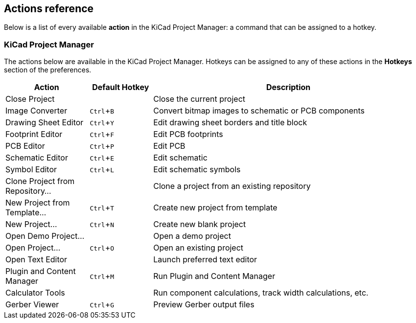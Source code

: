 :experimental:

== Actions reference
Below is a list of every available *action* in the KiCad Project Manager: a command that can be
assigned to a hotkey. 

////
Note to translators: you do not need to translate this table by hand.

It is generated from KiCad using the Dump Hotkeys button that is shown in the hotkeys editor if you
add the line `HotkeysDumper=1` to your advanced config file (`kicad_advanced` file in the config
directory)
////

=== KiCad Project Manager

// NOTE: this text between the section header and the table is *required* or
// asciidoctor-web-pdf will not insert page breaks in the table correctly and
// the PDF will be truncated.
The actions below are available in the KiCad Project Manager. Hotkeys can be
assigned to any of these actions in the **Hotkeys** section of the preferences.

[width="100%",options="header",cols="20%,15%,65%"]
|===
| Action | Default Hotkey | Description
| Close Project
  |
  | Close the current project
| Image Converter
  | kbd:[Ctrl+B]
  | Convert bitmap images to schematic or PCB components
| Drawing Sheet Editor
  | kbd:[Ctrl+Y]
  | Edit drawing sheet borders and title block
| Footprint Editor
  | kbd:[Ctrl+F]
  | Edit PCB footprints
| PCB Editor
  | kbd:[Ctrl+P]
  | Edit PCB
| Schematic Editor
  | kbd:[Ctrl+E]
  | Edit schematic
| Symbol Editor
  | kbd:[Ctrl+L]
  | Edit schematic symbols
| Clone Project from Repository...
  |
  | Clone a project from an existing repository
| New Project from Template...
  | kbd:[Ctrl+T]
  | Create new project from template
| New Project...
  | kbd:[Ctrl+N]
  | Create new blank project
| Open Demo Project...
  |
  | Open a demo project
| Open Project...
  | kbd:[Ctrl+O]
  | Open an existing project
| Open Text Editor
  |
  | Launch preferred text editor
| Plugin and Content Manager
  | kbd:[Ctrl+M]
  | Run Plugin and Content Manager
| Calculator Tools
  |
  | Run component calculations, track width calculations, etc.
| Gerber Viewer
  | kbd:[Ctrl+G]
  | Preview Gerber output files
|===
